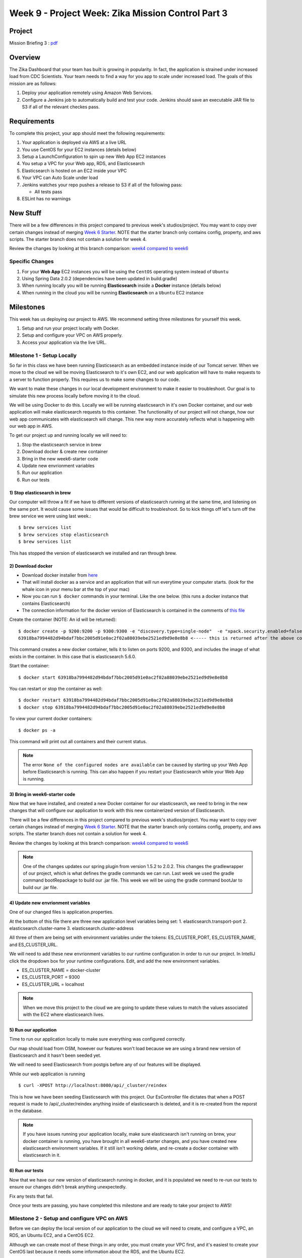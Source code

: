 .. _week6_project:

===================================================
Week 9 - Project Week: Zika Mission Control Part 3
===================================================

Project
=======

Mission Briefing 3 : `pdf <../../_static/images/zika_mission_briefing_3.pdf>`_

Overview
========

The Zika Dashboard that your team has built is growing in popularity. In fact, the application is strained under increased load from CDC Scientists. Your team needs to find a way for you app to scale under increased load. The goals of this mission are as follows:

1. Deploy your application remotely using Amazon Web Services.
2. Configure a Jenkins job to automatically build and test your code. Jenkins should save an executable JAR file to S3 if all of the relevant checkes pass.

Requirements
============

To complete this project, your app should meet the following requirements:

1. Your application is deployed via AWS at a live URL
2. You use CentOS for your EC2 instances (details below)
3. Setup a LaunchConfiguration to spin up new Web App EC2 instances
4. You setup a VPC for your Web app, RDS, and Elasticsearch
5. Elasticsearch is hosted on an EC2 inside your VPC
6. Your VPC can Auto Scale under load
7. Jenkins watches your repo pushes a release to S3 if all of the following pass:

   * All tests pass

8. ESLint has no warnings

New Stuff
=========

There will be a few differences in this project compared to previous week's studios/project.  You may want to copy over certain changes instead of merging `Week 6 Starter <https://gitlab.com/LaunchCodeTraining/zika-cdc-dashboard/tree/week6-starter>`_. NOTE that the starter branch only contains config, property, and aws scripts. The starter branch does not contain a solution for week 4.

Review the changes by looking at this branch comparison: `week4 compared to week6 <https://gitlab.com/LaunchCodeTraining/zika-cdc-dashboard/compare/week4-starter...week6-starter>`_

Specific Changes
----------------

1. For your **Web App** EC2 instances you will be using the ``CentOS`` operating system instead of ``Ubuntu``
2. Using Spring Data 2.0.2 (dependencies have been updated in build.gradle)
3. When running locally you will be running **Elasticsearch** inside a **Docker** instance (details below)
4. When running in the cloud you will be running **Elasticsearch** on a ``Ubuntu`` EC2 instance

Milestones
==========

This week has us deploying our project to AWS. We recommend setting three milestones for yourself this week.

1. Setup and run your project locally with Docker.
2. Setup and configure your VPC on AWS properly.
3. Access your application via the live URL.

Milestone 1 - Setup Locally
---------------------------

So far in this class we have been running Elasticsearch as an embedded instance inside of our Tomcat server. When we move to the cloud we will be moving Elasticsearch to it's own EC2, and our web application will have to make requests to a server to function properly. This requires us to make some changes to our code.

We want to make these changes in our local development environment to make it easier to troubleshoot. Our goal is to simulate this new process locally before moving it to the cloud.

We will be using Docker to do this. Locally we will be running elasticsearch in it's own Docker container, and our web application will make elasticsearch requests to this container. The functionality of our project will not change, how our web app communicates with elasticsearch will change. This new way more accurately reflects what is happening with our web app in AWS.

To get our project up and running locally we will need to:

1. Stop the elasticsearch service in brew
2. Download docker & create new container
3. Bring in the new week6-starter code
4. Update new envrionment variables
5. Run our application
6. Run our tests

1) Stop elasticsearch in brew
_____________________________

Our computer will throw a fit if we have to different versions of elasticsearch running at the same time, and listening on the same port. It would cause some issues that would be difficult to troubleshoot. So to kick things off let's turn off the brew service we were using last week.::

  $ brew services list
  $ brew services stop elasticsearch
  $ brew services list

This has stopped the version of elasticsearch we installed and ran through brew.

2) Download docker
__________________

* Download docker installer from `here <https://store.docker.com/editions/community/docker-ce-desktop-mac>`_
* That will install docker as a service and an application that will run everytime your computer starts. (look for the whale icon in your menu bar at the top of your mac)
* Now you can run ``$ docker`` commands in your terminal. Like the one below. (this runs a docker instance that contains Elasticsearch)
* The connection information for the docker version of Elasticsearch is contained in the comments of `this file <https://gitlab.com/LaunchCodeTraining/zika-cdc-dashboard/blob/week6-starter/src/main/resources/application.properties>`_

Create the container (NOTE: An id will be returned)::

  $ docker create -p 9200:9200 -p 9300:9300 -e "discovery.type=single-node"  -e "xpack.security.enabled=false" docker.elastic.co/elasticsearch/elasticsearch:5.6.0
  63918ba7994482d94bdaf7bbc2005d91e0ac2f02a88039ebe2521ed9d9e8e8b8 <----- this is returned after the above command, it's id of the container that is created COPY THIS SOMEHWERE

This command creates a new docker container, tells it to listen on ports 9200, and 9300, and includes the image of what exists in the container. In this case that is elasticsearch 5.6.0.

Start the container::
  
  $ docker start 63918ba7994482d94bdaf7bbc2005d91e0ac2f02a88039ebe2521ed9d9e8e8b8


You can restart or stop the container as well::

  $ docker restart 63918ba7994482d94bdaf7bbc2005d91e0ac2f02a88039ebe2521ed9d9e8e8b8
  $ docker stop 63918ba7994482d94bdaf7bbc2005d91e0ac2f02a88039ebe2521ed9d9e8e8b8

To view your current docker containers::

  $ docker ps -a

This command will print out all containers and their current status.

.. note::

  The error ``None of the configured nodes are available`` can be caused by starting up your Web App before Elasticsearch is running. This can also happen if you restart your Elasticsearch while your Web App is running.

3) Bring in week6-starter code
______________________________

Now that we have installed, and created a new Docker container for our elasticsearch, we need to bring in the new changes that will configure our application to work with this new containerized version of Elasticsearch.

There will be a few differences in this project compared to previous week's studios/project.  You may want to copy over certain changes instead of merging `Week 6 Starter <https://gitlab.com/LaunchCodeTraining/zika-cdc-dashboard/tree/week6-starter>`_. NOTE that the starter branch only contains config, property, and aws scripts. The starter branch does not contain a solution for week 4.

Review the changes by looking at this branch comparison: `week4 compared to week6 <https://gitlab.com/LaunchCodeTraining/zika-cdc-dashboard/compare/week4-starter...week6-starter>`_

.. note::

  One of the changes updates our spring plugin from version 1.5.2 to 2.0.2. This changes the gradlewrapper of our project, which is what defines the gradle commands we can run. Last week we used the gradle command bootRepackage to build our .jar file. This week we will be using the gradle command bootJar to build our .jar file. 

4) Update new envrionment variables
___________________________________

One of our changed files is application.properties.

At the bottom of this file there are three new application level variables being set:
1. elasticsearch.transport-port
2. elasticsearch.cluster-name
3. elasticsearch.cluster-address

All three of them are being set with environment variables under the tokens: ES_CLUSTER_PORT, ES_CLUSTER_NAME, and ES_CLUSTER_URL.

We will need to add these new envrionment variables to our runtime configuration in order to run our project. In IntelliJ click the dropdown box for your runtime configurations. Edit, and add the new environment variables.

* ES_CLUSTER_NAME = docker-cluster
* ES_CLUSTER_PORT = 9300
* ES_CLUSTER_URL = localhost

.. note::
  When we move this project to the cloud we are going to update these values to match the values associated with the EC2 where elasticsearch lives.

5) Run our application
______________________

Time to run our application locally to make sure everything was configured correctly.

Our map should load from OSM, however our features won't load because we are using a brand new version of Elasticsearch and it hasn't been seeded yet.

We will need to seed Elasticsearch from postgis before any of our features will be displayed.

While our web application is running ::

  $ curl -XPOST http://localhost:8080/api/_cluster/reindex

This is how we have been seeding Elasticsearch with this project. Our EsController file dictates that when a POST request is made to /api/_cluster/reindex anything inside of elasticsearch is deleted, and it is re-created from the reporst in the database.

.. note::

  If you have issues running your application locally, make sure elasticsearch isn't running on brew, your docker container is running, you have brought in all week6-starter changes, and you have created new elasticsearch environment variables. If it still isn't working delete, and re-create a docker container with elasticsearch in it.


6) Run our tests
________________

Now that we have our new version of elasticsearch running in docker, and it is populated we need to re-run our tests to ensure our changes didn't break anything unexpectedly.

Fix any tests that fail.

Once your tests are passing, you have completed this milestone and are ready to take your project to AWS!


Milestone 2 - Setup and configure VPC on AWS
--------------------------------------------

Before we can deploy the local version of our application to the cloud we will need to create, and configure a VPC, an RDS, an Ubuntu EC2, and a CentOS EC2.

Although we can create most of these things in any order, you must create your VPC first, and it's easiest to create your CentOS last because it needs some information about the RDS, and the Ubuntu EC2.

In the cloud folder of the week6-starter repo you will find some very handy scripts that will help you setup and configure your VPC, and EC2s.

1. Create a VPC
2. Create an RDS
3. Create an Ubuntu EC2
4. Send your jar to an S3 bucket
5. Create a CentOS EC2

1) Create a VPC
_______________

During our instruction week we `created a VPC <../../studios/aws-rds-vpc/>`_ for our airwaze project. This week we will need to create a new VPC for our zika project.

Review the instructions for last week, and use the `new configuration file <https://gitlab.com/LaunchCodeTraining/zika-cdc-dashboard/blob/week6-starter/cloud/zika_cloudformation.json>`_ found on GitLab.

This configuration creates:

1. Two public subnets with an internet gateway (each in their own availability zone).
2. Two private subnets (each in their own availability zone).
3. One security group for web servers (ports 80 and 22 open). ``WebAppSecurityGroup``
4. One security group for databases (port 5432 open). ``DatabaseSecurityGroup``
5. One security group for load balancers (port 80 open). ``ELBSecurityGroup``

2) Create an RDS
________________

We need a Postgres database to store our information on the cloud. We will need to setup a new RDS using our new VPC.

Read over the `steps we followed last instruction week <../../studios/aws-rds-vpc/>`_ to remind yourself how to create an RDS.

Don't forget to write down the RDS endpoint, the DB name, the RDS master user, and the RDS master user password. You will need these to configure your zika web app. They will eventually go in the zika.config file on the EC2 that serves the zika web app.


3) Create an Ubuntu EC2
_______________________

In the cloud you will be running Elasticsearch on it's own EC2 instance. So we will need to create a new Ubuntu EC2 using our new VPC. You should use the `elastic_userdata.sh <https://gitlab.com/LaunchCodeTraining/zika-cdc-dashboard/blob/week6-starter/cloud/elastic_userdata.sh>`_ found on GitLab.

* You will need to spin up a ``Ubuntu`` ``t2.medium`` EC2 instance to serve Elasticsearch (Elasticsearch requires lots of memory)
* Use the ``startup_Elasticsearch.sh`` `script <https://gitlab.com/LaunchCodeTraining/zika-cdc-dashboard/blob/week6-starter/cloud/elastic_userdata.sh>`_ in the week6-starter project to configure a ``t2.medium`` machine.
* You can check on the status of Elasticsearch by sshing into the server and running ``$ journalctl -f -u Elasticsearch``
* If you get an "Out of Memory Exception", be sure to increase the heap size by setting ``Xms3g`` and ``Xmx4g`` in the ``/etc/Elasticsearch/jvm.options`` file.

Don't forget to write down the private IP address of this EC2 instance. This will be used in the zika.config file so that our zika web app can talk to the elasticsearch stored on this EC2 instance.

After setting this EC2 instance up, it would be a good idea to ssh into this instance, and then make a curl request to localhost:9200 which should return a response of information about this elasticsearch cluster, the name should be docker-cluster, and the version should be 5.6.0. If you don't see this information look back at the elastic_userdata.sh script, and verify it ran correctly.

4) Send your app.jar file to an S3 bucket
_________________________________________

In preparation to create the EC2 that will host our web app we need to send the .jar file to an S3 bucket.

The centos_userscript we will run to setup our CentOS EC2 pulls from an S3 bucket. You will need to create a new S3 bucket, or use the one from last week.

Refamilarize with `S3 buckets <../../studios/aws-auto-scaling/>`_, and then send your .jar file to the S3 bucket you will use for this project.

After completing this step, make sure you have the endpoint of the S3 bucket that hosts your app.jar file, and that your app.jar file can be read.

5) Create a centos ec2
______________________

Our zika web application will live on a CentOS EC2 instance in our VPC. We will configure our CentOS EC2 to run the `centos_userdata.sh <https://gitlab.com/LaunchCodeTraining/zika-cdc-dashboard/blob/week6-starter/cloud/centos_userdata.sh>`_ script found on GitLab.

This script does a few things on startup:

1. Install java
2. Install aws
3. Open port 80
4. Create zika user, zika user folders
5. Get app.jar from YOUR-S3-BUCKET (you will have to change this line to point to your S3 bucket)
6. Grant privileges to the zika user folders and the app.jar file, to the zika user
7. Creates the zika.config file that contains all of our environment variables (You will have to change many of these to match your RDS, and Ubuntu EC2)
8. Creates our systemd zika.service
9. Enables, and starts our zika.service

You can include this script to run on EC2 startup when you are creating your instance by clicking advanced configuration, and pasting in the contents of this script.

It should be noted that your environment variables will be different than the example environment variables, and everyone else's environment variables.

* APP_DB_HOST=YOUR-RDS-ENDPOINT
* APP_DB_NAME=YOUR-RDS-DB-NAME
* APP_DB_USER=YOUR-RDS-MASTER-USER
* APP_DB_PASS=YOUR-RDS-MASTER-USER-PASSWORD
* ES_CLUSTER_URL=YOUR-UBUNTU-EC2-PRIVATE-IP-ADDRESS

.. note:

  If you forget to include the script in the advanced configurations, don't worry you can always run this as a script from the terminal of your CentOS EC2.

`CentOS`` is a free, enterprise class, Linux distribution based on Red Hat Enterprise Linux. Most of the commands will be the same as Ubuntu, except the package manager will use ``yum install`` instead of ``apt-get install``. CentOS comes with less software installed than Ubuntu. For example ``telnet`` has to be installed via ``sudo yum install telnet``. `Info on Image of CentOS we will use <https://wiki.centos.org/Cloud/AWS>`_

.. note::

  To ``ssh`` into a CentOS instance, you will need to use the username ``centos``.

How to manually create an AWS EC2 instance using CentOS

* Go to Oregon Region
* Click **Launch Instance** in the EC2 Dashboard
* Click **My AMIs**
* Search for **centos**
* Click **CentOS Image**

CentOS Image

.. image:: /_static/images/centos-image.png

.. note::

  After all of this, it is a great idea to ssh into your CentOS EC2, to make sure the configuration completed the steps listed above. If so run `journalctl -u zika` to see if the zika app started without any errors. At this point if you have errors, make sure your zika.config file matches the RDS, and EC2 information. Use telnet, and ssh to make sure the CentOS, Ubuntu, and RDS servers can all talk to each other.

Milestone 3 - Access your application via a live URL
----------------------------------------------------

1. View base map at live url
2. Add extensions to RDS (Postgres)
3. Populate RDS (Postgres)
4. Seed elasticsearch
5. View fully functioning app

1) View base map at live url
____________________________

Now that we setup our VPC, and spun up an RDS, CentOS EC2, and Ubuntu EC2. Our application should run.

Go to `http://your-centos-ec2-public-dns.com` to see your application in action, via a live URL.

We have yet to populate our database, and elasticsearch, so no features should be displayed. However, the base map from OSM should load properly. Just running your application shows us that we configured our VPC correctly, and that the 3 pieces can all talk to each other.

2) Add extensions to RDS
________________________

We created an RDS and put Postgres on it, however we did not add the extensions we need to create the tables that store GEOINT.

We will need to login to our RDS from our CentOS application to create the extensions, and copy over data from our CSV files.

From the terminal of your CentOS machine::
  
  $ sudo yum install postgresql

This install postgresql cli onto your centos machine.

From the terminal of your CentOS machine::
  
  $ psql -h YOUR-RDS-ENDPOINT -p 5432 -U YOUR-RDS-MASTER-USER -d YOUR-RDS-DB-NAME

This will drop us into the psql cli on our RDS. From here we can run any sql command we normally would, including our add extension commands.

From the psqlcli inside your RDS::

  $ CREATE EXTENSION postgis;
  $ CREATE EXTENSION postgis_topology;
  $ CREATE EXTENSION fuzzystrmatch;
  $ CREATE EXTENSION postgis_tiger_geocoder;
  $ \q

These are the extensions we needed to add to turn our postgres database to postgis which allows for storing location data. \q simply drops you out of your RDS and back into your CentOS machine.

Hibernate tries to create our report, and location tables for us, but before we added the postgis extensions, it was unable to do so properly. We will need to stop and re-start our zika.service so that it can create the tables correctly.

From the terminal of your CentOS machine::

  $ sudo systemctl stop zika
  $ sudo systemctl start zika
  $ sudo journalctl -f -u zika

These commands stop and restart zika, and print out the journal entries of zika in real time. After the application has started again it should have created the location, and report tables for you. You should verify this by logging back into your RDS.

From the terminal of your CentOS machine::

  $ psql -h YOUR-RDS-ENDPOINT -p 5432 -U YOUR-RDS-MASTER-USER -d YOUR-RDS-DB-NAME

From the psqlcli inside your RDS::

  $ \dt

You should see a report table, and a location table. They are still empty, but they should exist.

3) Populate RDS
_______________

Now that both of the tables exist, we need to populate them by copying over the information from our CSV files. If you haven't used scp to copy your .csv files from your local machine to your CentOS machine do that now. We will need both location.csv, and all_reports.csv.

From the terminal of your CentOS machine::

  $ psql -h YOUR-RDS-ENDPOINT -p 5432 -U YOUR-RDS-MASTER-USER -d YOUR-RDS-DB-NAME -c "\copy location(ID_0,ISO,NAME_0,ID_1,NAME_1,HASC_1,CCN_1,CCA_1,TYPE_1,ENGTYPE_1,NL_NAME_1,VARNAME_1,geom) from STDIN WITH DELIMITER E'\t' CSV" < locations.csv
  $ psql -h YOUR-RDS-ENDPOINT -p 5432 -U YOUR-RDS-MASTER-USER -d YOUR-RDS-DB-NAME -c "\copy report(report_date, location, location_type, data_field, data_field_code, time_period, time_period_type, value, unit) from STDIN WITH DELIMITER ',' CSV HEADER" < all_reports.csv

These two commands copy our all_reports.csv, and locations.csv file into the database on our RDS. We should make sure it copied everything correctly, let's drop back into our RDS psqlcli.

From the psqlcli inside your RDS::

  $ SELECT COUNT(*) FROM reports;
  $ SELECT COUNT(*) FROM locations;


You should see a total of 250 locations, and over 240000 reports. If you don't see this number of reports, drop the report, and location tables, stop and start your zika service, run the copy commands again and check again.

We have one final thing we need to do for our database to work correctly. We need to unaccent two of the columns on our location table. Our web app is expecting location names to not contain hyphens, but our tables currently have locations with hyphens. We need to unaccent them!

From the psqlcli inside your RDS (after your tables have been populated)::

  $ CREATE EXTENSION unaccent;
  $ UPDATE location SET name_0_normalized = unaccent(name_0);
  $ UPDATE location SET name_1_normalized = unaccent(name_1);

That's it! We now have an RDS with postgres, postgis, data from csvs, and it has been properly unaccented. We can move to the next step.

4) Seed elasticsearch
_____________________

Now that our database has been populated we can use it to seed our database. We have been using curl to send a POST request to the endpoint '/api/_cluster/reindex' to seed our database. We still need to do this, but from the command line of our CentOS machine, while the app is running.

If your zika aspp isn't running, use systemctl, and journalctl to get it going and troubleshoot any issues.

From the terminal of your CentOS machine::

  $ curl -XPOST localhost:8080/api/_cluster/reindex

This command should take a few seconds. It is deleting anything in our elasticsearch cluster, and then recreating it from the reports in the RDS. 

.. note::
  
  If it fails to run and you see an error like: 'java heap size' our CentOS instance does not have enough memory to process this command. You will need to increase the instance.type of this EC2, or change the code in EsUtil.

After it has run successfully you should check it out from your CentOS machine.

From the terminal of your CentOS machine::

  $ curl http://YOUR-UBUNTU-PRIVATE-IP-ADDRESS:9200/report/_count

This command will return a count of the number of documents in the report index on the Elasticsearch server.

If you don't see 240000+ records, or a java-heap error make sure your CentOS, and Ubuntu machines can talk to each other and have been configured properly.

5) View fully functioning app
_____________________________

Now that our RDS with Postgres, and our Ubuntu with Elasticsearch have data, our web app should display features correctly. Let's check it out.

In the browser of your local machine go to `http://YOUR-CENTOS-PUBLIC-DNS.com/`

You should see your map with features, and the full functionality of your local project.

.. hint::

  If you make changes to your local project, you will need to rebuild your .jar file, and send it to your CentOS machine. You may have to remove the old app.jar file, restart the systemctl service, and generally troubleshoot as issues arise. If you change the .jar file on your CentOS machine you should also update the app.jar file in your S3 bucket.

Debrief
=======

We did a lot this week!

1. We changed our local development environment to more closely match the AWS environment.
2. We created a new VPC with an RDS, CentOS EC2, Ubuntu EC2
3. We worked with an S3 bucket to host our app.jar file
4. We manually populated the report, and location table in RDS Postgres database
5. We used our RDS Postgres database to seed elasticsearch that lives on it's own EC2
6. We configured a CentOS EC2 to run our web application, and communicate with Elasticsearch (Ubuntu EC2) and Postgis (RDS Postgres)

Working with AWS, and cloud computing in general can be frustrating. We have so many technologies all working together, and if one thing is misconfigured, or forgotten it can bring the whole application crashing down. 

You should be proud of what you have accomplised this week!

Bonus Missions
==============

After you completed the three milestones above, and you are happy with your project. You should add a load balancer to your VPC.

Read over `the instructions <../../studios/aws-auto-scaling/>`_ for how we did this last week, and then give it a shot!

You can think implement Jenkins to automatically push an app.jar file to your S3 when all of the tests pass.

You can use ESLint to ensure your JavaScript is up to par.